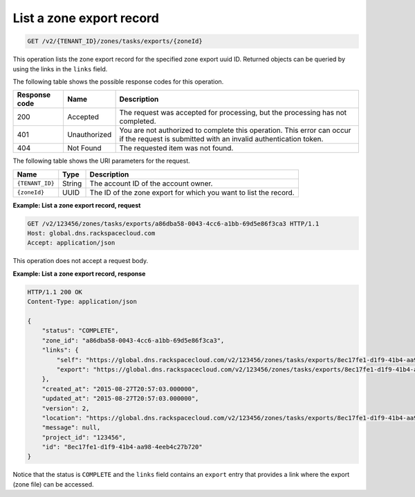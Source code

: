.. _GET_listZoneExport_v2__account_id__zones_tasks_exports__uuid_id__zones: 

List a zone export record
^^^^^^^^^^^^^^^^^^^^^^^^^^^^^^^^^^^^^^^^^^^^^^^^^^^^^^^^^^^^^^^^^^^^^^^^^^^^^^^^

.. code::

    GET /v2/{TENANT_ID}/zones/tasks/exports/{zoneId}

This operation lists the zone export record for the specified zone export uuid ID. Returned 
objects can be queried by using the links in the ``links`` field.

The following table shows the possible response codes for this operation.

+---------+-----------------------+---------------------------------------------+
| Response| Name                  | Description                                 |
| code    |                       |                                             |
+=========+=======================+=============================================+
| 200     | Accepted              | The request was accepted for processing,    |
|         |                       | but the processing has not completed.       |
+---------+-----------------------+---------------------------------------------+
| 401     | Unauthorized          | You are not authorized to complete this     |
|         |                       | operation. This error can occur if the      |
|         |                       | request is submitted with an invalid        |
|         |                       | authentication token.                       |
+---------+-----------------------+---------------------------------------------+
| 404     | Not Found             | The requested item was not found.           |
+---------+-----------------------+---------------------------------------------+

The following table shows the URI parameters for the request.

+-----------------------+---------+---------------------------------------------+
| Name                  | Type    | Description                                 |
+=======================+=========+=============================================+
| ``{TENANT_ID}``       | ​String | The account ID of the account owner.        |
+-----------------------+---------+---------------------------------------------+
| ``{zoneId}``          | ​UUID   | The ID of the zone export for which you want|
|                       |         | to list the record.                         |
+-----------------------+---------+---------------------------------------------+

 
**Example: List a zone export record, request**

.. code::  

    GET /v2/123456/zones/tasks/exports/a86dba58-0043-4cc6-a1bb-69d5e86f3ca3 HTTP/1.1
    Host: global.dns.rackspacecloud.com
    Accept: application/json

This operation does not accept a request body.
 
**Example: List a zone export record, response**

.. code::  

    HTTP/1.1 200 OK
    Content-Type: application/json

    {
        "status": "COMPLETE",
        "zone_id": "a86dba58-0043-4cc6-a1bb-69d5e86f3ca3",
        "links": {
            "self": "https://global.dns.rackspacecloud.com/v2/123456/zones/tasks/exports/8ec17fe1-d1f9-41b4-aa98-4eeb4c27b720",
            "export": "https://global.dns.rackspacecloud.com/v2/123456/zones/tasks/exports/8ec17fe1-d1f9-41b4-aa98-4eeb4c27b720/export"
        },
        "created_at": "2015-08-27T20:57:03.000000",
        "updated_at": "2015-08-27T20:57:03.000000",
        "version": 2,
        "location": "https://global.dns.rackspacecloud.com/v2/123456/zones/tasks/exports/8ec17fe1-d1f9-41b4-aa98-4eeb4c27b720/export",
        "message": null,
        "project_id": "123456",
        "id": "8ec17fe1-d1f9-41b4-aa98-4eeb4c27b720"
    }

Notice that the status is ``COMPLETE`` and the ``links`` field contains an ``export`` entry 
that provides a link where the export (zone file) can be accessed.
